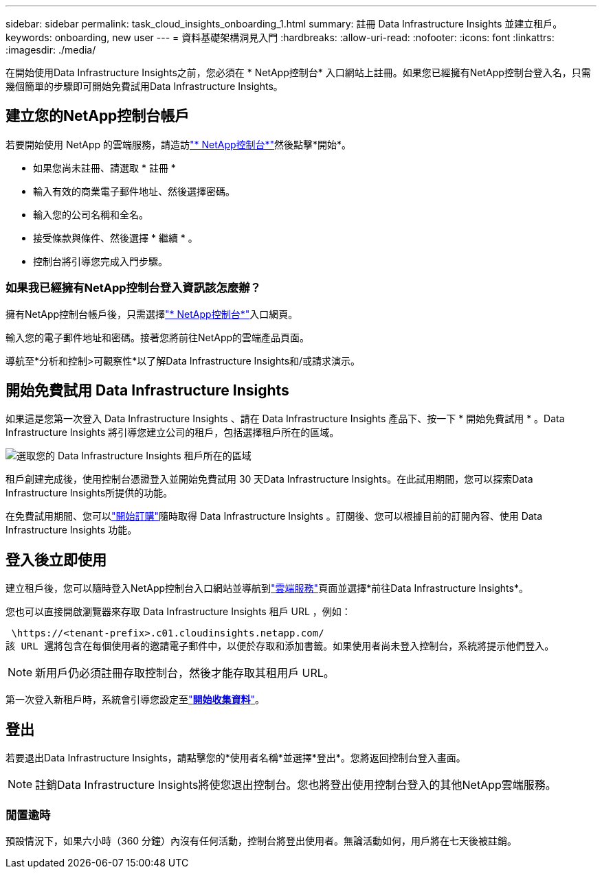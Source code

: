 ---
sidebar: sidebar 
permalink: task_cloud_insights_onboarding_1.html 
summary: 註冊 Data Infrastructure Insights 並建立租戶。 
keywords: onboarding, new user 
---
= 資料基礎架構洞見入門
:hardbreaks:
:allow-uri-read: 
:nofooter: 
:icons: font
:linkattrs: 
:imagesdir: ./media/


[role="lead"]
在開始使用Data Infrastructure Insights之前，您必須在 * NetApp控制台* 入口網站上註冊。如果您已經擁有NetApp控制台登入名，只需幾個簡單的步驟即可開始免費試用Data Infrastructure Insights。



== 建立您的NetApp控制台帳戶

若要開始使用 NetApp 的雲端服務，請造訪link:https://console.netapp.com/["* NetApp控制台*"^]然後點擊*開始*。

* 如果您尚未註冊、請選取 * 註冊 *
* 輸入有效的商業電子郵件地址、然後選擇密碼。
* 輸入您的公司名稱和全名。
* 接受條款與條件、然後選擇 * 繼續 * 。
* 控制台將引導您完成入門步驟。




=== 如果我已經擁有NetApp控制台登入資訊該怎麼辦？

擁有NetApp控制台帳戶後，只需選擇link:https://console.netapp.com/["* NetApp控制台*"^]入口網頁。

輸入您的電子郵件地址和密碼。接著您將前往NetApp的雲端產品頁面。

導航至*分析和控制>可觀察性*以了解Data Infrastructure Insights和/或請求演示。



== 開始免費試用 Data Infrastructure Insights

如果這是您第一次登入 Data Infrastructure Insights 、請在 Data Infrastructure Insights 產品下、按一下 * 開始免費試用 * 。Data Infrastructure Insights 將引導您建立公司的租戶，包括選擇租戶所在的區域。

image:trial_region_selector.png["選取您的 Data Infrastructure Insights 租戶所在的區域"]

租戶創建完成後，使用控制台憑證登入並開始免費試用 30 天Data Infrastructure Insights。在此試用期間，您可以探索Data Infrastructure Insights所提供的功能。

在免費試用期間、您可以link:concept_subscribing_to_cloud_insights.html["開始訂購"]隨時取得 Data Infrastructure Insights 。訂閱後、您可以根據目前的訂閱內容、使用 Data Infrastructure Insights 功能。



== 登入後立即使用

建立租戶後，您可以隨時登入NetApp控制台入口網站並導航到link:https://services.cloud.netapp.com["雲端服務"]頁面並選擇*前往Data Infrastructure Insights*。

您也可以直接開啟瀏覽器來存取 Data Infrastructure Insights 租戶 URL ，例如：

 \https://<tenant-prefix>.c01.cloudinsights.netapp.com/
該 URL 還將包含在每個使用者的邀請電子郵件中，以便於存取和添加書籤。如果使用者尚未登入控制台，系統將提示他們登入。


NOTE: 新用戶仍必須註冊存取控制台，然後才能存取其租用戶 URL。

第一次登入新租戶時，系統會引導您設定至link:task_getting_started_with_cloud_insights.html["*開始收集資料*"]。



== 登出

若要退出Data Infrastructure Insights，請點擊您的*使用者名稱*並選擇*登出*。您將返回控制台登入畫面。


NOTE: 註銷Data Infrastructure Insights將使您退出控制台。您也將登出使用控制台登入的其他NetApp雲端服務。



=== 閒置逾時

預設情況下，如果六小時（360 分鐘）內沒有任何活動，控制台將登出使用者。無論活動如何，用戶將在七天後被註銷。
